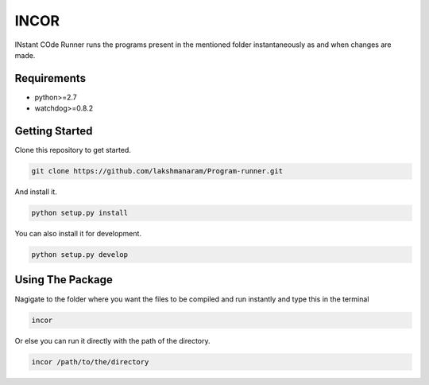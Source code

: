 INCOR
=====

INstant COde Runner
runs the programs present in the mentioned folder instantaneously as and when changes are made. 

Requirements
------------

* python>=2.7
* watchdog>=0.8.2

Getting Started
---------------

Clone this repository to get started.

.. code-block:: bash

    git clone https://github.com/lakshmanaram/Program-runner.git

And install it.

.. code-block:: bash

    python setup.py install
    
You can also install it for development.

.. code-block:: bash

    python setup.py develop

Using The Package
-----------------

Nagigate to the folder where you want the files to be compiled and run instantly and type this in the terminal

.. code-block:: bash

    incor

Or else you can run it directly with the path of the directory.

.. code-block:: bash

    incor /path/to/the/directory

